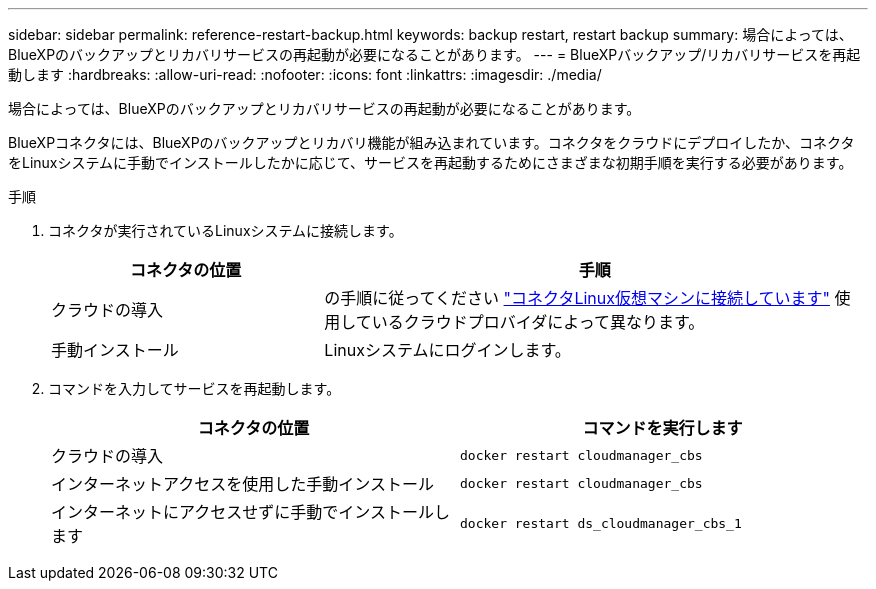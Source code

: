 ---
sidebar: sidebar 
permalink: reference-restart-backup.html 
keywords: backup restart, restart backup 
summary: 場合によっては、BlueXPのバックアップとリカバリサービスの再起動が必要になることがあります。 
---
= BlueXPバックアップ/リカバリサービスを再起動します
:hardbreaks:
:allow-uri-read: 
:nofooter: 
:icons: font
:linkattrs: 
:imagesdir: ./media/


[role="lead"]
場合によっては、BlueXPのバックアップとリカバリサービスの再起動が必要になることがあります。

BlueXPコネクタには、BlueXPのバックアップとリカバリ機能が組み込まれています。コネクタをクラウドにデプロイしたか、コネクタをLinuxシステムに手動でインストールしたかに応じて、サービスを再起動するためにさまざまな初期手順を実行する必要があります。

.手順
. コネクタが実行されているLinuxシステムに接続します。
+
[cols="25,50"]
|===
| コネクタの位置 | 手順 


| クラウドの導入 | の手順に従ってください https://docs.netapp.com/us-en/cloud-manager-setup-admin/task-managing-connectors.html#connect-to-the-linux-vm["コネクタLinux仮想マシンに接続しています"^] 使用しているクラウドプロバイダによって異なります。 


| 手動インストール | Linuxシステムにログインします。 
|===
. コマンドを入力してサービスを再起動します。
+
[cols="45,45"]
|===
| コネクタの位置 | コマンドを実行します 


| クラウドの導入 | `docker restart cloudmanager_cbs` 


| インターネットアクセスを使用した手動インストール | `docker restart cloudmanager_cbs` 


| インターネットにアクセスせずに手動でインストールします | `docker restart ds_cloudmanager_cbs_1` 
|===

